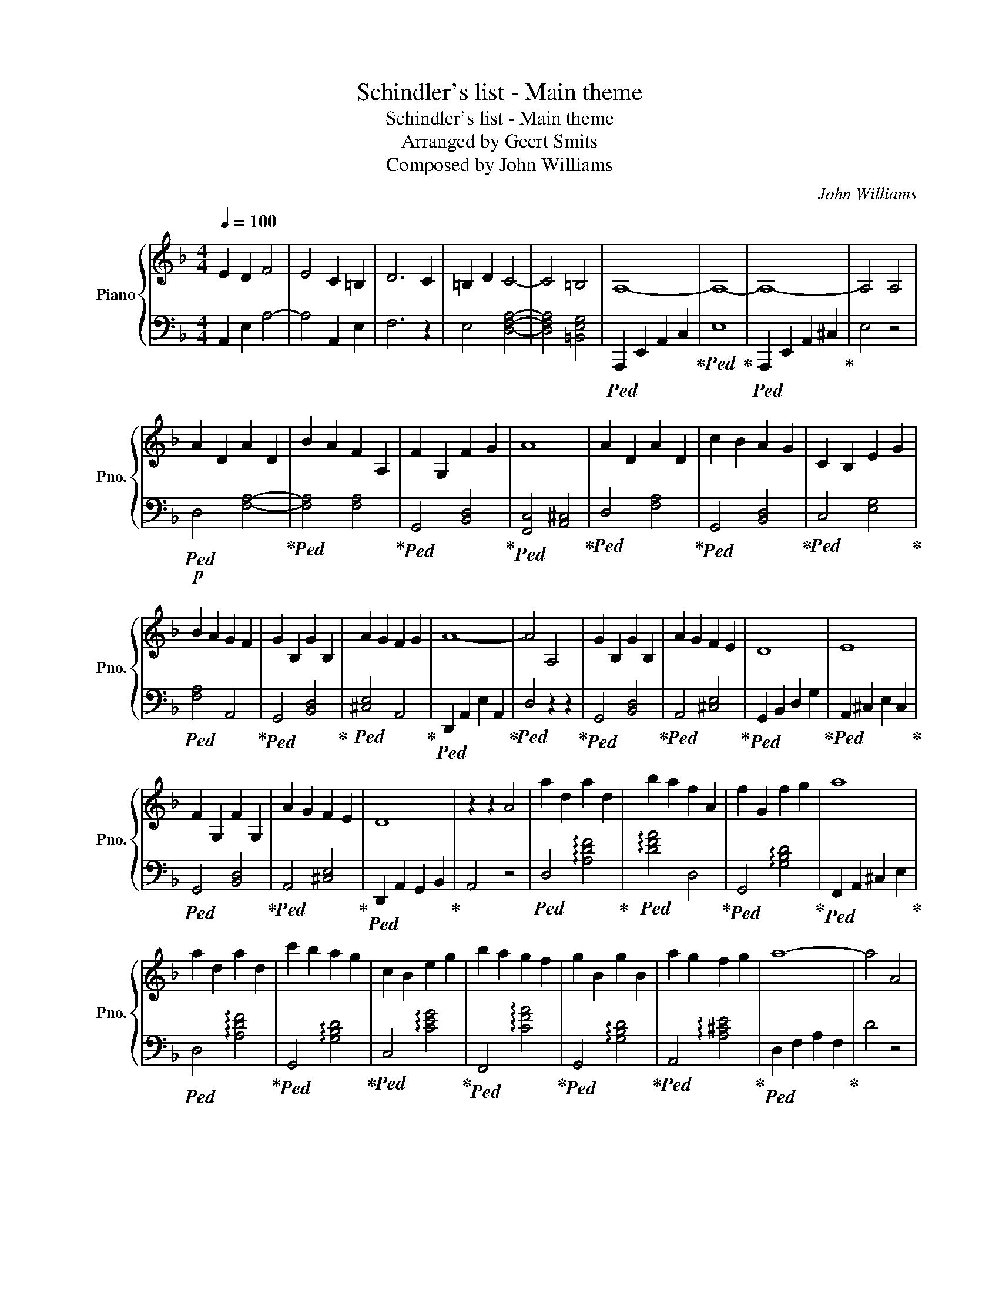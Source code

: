 X:1
T:Schindler's list - Main theme
T:Schindler's list - Main theme
T:Arranged by Geert Smits 
T:Composed by John Williams 
C:John Williams
%%score { 1 | 2 }
L:1/8
Q:1/4=100
M:4/4
K:F
V:1 treble nm="Piano" snm="Pno."
V:2 bass 
V:1
 E2 D2 F4 | E4 C2 =B,2 | D6 C2 | =B,2 D2 C4- | C4 =B,4 | A,8- | A,8- | A,8- | A,4 A,4 | %9
 A2 D2 A2 D2 | B2 A2 F2 A,2 | F2 G,2 F2 G2 | A8 | A2 D2 A2 D2 | c2 B2 A2 G2 | C2 B,2 E2 G2 | %16
 B2 A2 G2 F2 | G2 B,2 G2 B,2 | A2 G2 F2 G2 | A8- | A4 A,4 | G2 B,2 G2 B,2 | A2 G2 F2 E2 | D8 | E8 | %25
 F2 G,2 F2 G,2 | A2 G2 F2 E2 | D8 | z2 z2 A4 | a2 d2 a2 d2 | b2 a2 f2 A2 | f2 G2 f2 g2 | a8 | %33
 a2 d2 a2 d2 | c'2 b2 a2 g2 | c2 B2 e2 g2 | b2 a2 g2 f2 | g2 B2 g2 B2 | a2 g2 f2 g2 | a8- | a4 A4 | %41
 g2 B2 g2 B2 | a2 g2 f2 e2 | d8 | e8 | f2 G2 f2 G2 | a2 g2 f2 e2 | d8- | d8 | z8 | [DGB]6 AG | %51
 [DGBd]4 G4 | [A,EA]3 G Adfa | [dfad']8 | z g'e'd' bged | [DGB]4 g2 G2 | [GBdg]3 f [E_A=Be]4 | %57
[K:C][K:treble] z2 ed f2 e2 | B3 c d4- | d2 cd B2 A_A | B2 A6 | z2 ed g2 f2 | B3 c d4- | %63
 d2 DE F2 FG | A2 AB _e^F/B/ e/^f/b/_e'/ | [ee']2 [Aa]2 [ee']2 [Aa]2 | [ff']2 [ee']2 [cc']2 [Ee]2 | %67
 [cc']2 [Dd]2 [cc']2 [dd']2 | [ee']8 | [ee']2 [Aa]2 [ee']2 [Aa]2 | [gg']2 [ff']2 [ee']2 [dd']2 | %71
 [Gg]2 [Ff]2 [Bb]2 [dd']2 | [ff']2 [ee']2 [dd']2 [cc']2 | [dd']2 [Ff]2 [dd']2 [Ff]2 | %74
 [ee']2 [dd']2 [cc']2 [dd']2 | [ee']4 (3dcB (3AGF | E6 c2 | d2 F2 d2 F2 | e2 d2 c2 B2 | %79
 A2 A,2 CDEA | B6 c/B/A/B/ | c2 D2 c2 D2 | e2 d2 c2 B2 | A6 E2 | ABce abc'd' | e'2 a2 e'2 a2 | %86
 f'2 e'2 c'2 e2 | g'2 f'2 e'2 d'2 | c'd'ba g/f/d/c/ (5:4:5B/A/G/F/E/ | D2 C2 B,2 F2 | d2 c2 B2 D2 | %91
 f2 e2 d2 b2 | d'2 f2 e2 ^g'2 | a'8- | a'8- | a'8 |] %96
V:2
 A,,2 E,2 A,4- | A,4 A,,2 E,2 | F,6 z2 | E,4 [D,F,A,]4- | [D,F,A,]4 [=B,,E,G,]4 | %5
!ped! A,,,2 E,,2 A,,2 C,2!ped-up! |!ped! E,8!ped-up! |!ped! A,,,2 E,,2 A,,2 ^C,2!ped-up! | E,4 z4 | %9
!p!!ped! D,4 [F,A,]4-!ped-up! |!ped! [F,A,]4 [F,A,]4!ped-up! |!ped! G,,4 [B,,D,]4!ped-up! | %12
!ped! [F,,C,]4 [A,,^C,]4!ped-up! |!ped! D,4 [F,A,]4!ped-up! |!ped! G,,4 [B,,D,]4!ped-up! | %15
!ped! C,4 [E,G,]4!ped-up! |!ped! [F,A,]4 A,,4!ped-up! |!ped! G,,4 [B,,D,]4!ped-up! | %18
!ped! [^C,E,]4 A,,4!ped-up! |!ped! D,,2 A,,2 E,2 A,,2!ped-up! |!ped! D,4 z2 z2!ped-up! | %21
!ped! G,,4 [B,,D,]4!ped-up! |!ped! A,,4 [^C,E,]4!ped-up! |!ped! G,,2 B,,2 D,2 G,2!ped-up! | %24
!ped! A,,2 ^C,2 E,2 C,2!ped-up! |!ped! G,,4 [B,,D,]4!ped-up! |!ped! A,,4 [^C,E,]4!ped-up! | %27
!ped! D,,2 A,,2 G,,2 B,,2!ped-up! | A,,4 z4 |!ped! D,4 !arpeggio![A,DF]4!ped-up! | %30
!ped! !arpeggio![DFA]4 D,4!ped-up! |!ped! G,,4 !arpeggio![G,B,D]4!ped-up! | %32
!ped! F,,2 A,,2 ^C,2 E,2!ped-up! |!ped! D,4 !arpeggio![A,DF]4!ped-up! | %34
!ped! G,,4 !arpeggio![G,B,D]4!ped-up! |!ped! C,4 !arpeggio![CEG]4!ped-up! | %36
!ped! F,,4 !arpeggio![CFA]4!ped-up! |!ped! G,,4 !arpeggio![G,B,D]4!ped-up! | %38
!ped! A,,4 !arpeggio![A,^CE]4!ped-up! |!ped! D,2 F,2 A,2 F,2!ped-up! | D4 z4 | %41
!ped! G,,4 !arpeggio![G,B,D]4!ped-up! |!ped! A,,4 !arpeggio![A,^CE]4!ped-up! | %43
!ped! G,,2 B,,2 D,2 G,2!ped-up! |!ped! A,,2 ^C,2 E,2 C,2!ped-up! | %45
!ped! G,,4 !arpeggio![G,B,D]4!ped-up! |!ped! A,,4 !arpeggio![A,^CE]4!ped-up! | %47
!ped! D,2 A,2 G,2 B,2!ped-up! |!ped! A,8!ped-up! | z2!mf! A,G, B,2 A,2 | E,3 F, G,4- | %51
 G,2 F,G, E,2 D,^C, | E,2 D,6 | z2 A,G, C2 B,2 | E,3 F, G,4- | G,2 G,,A,, B,,2 B,,C, | %56
 D,2 E,F, _A,4 |[K:C][K:bass]!p!!ped! A,2 [CE]4 [CE]2!ped-up! |!ped! A,2 [DF]4 [DF]2!ped-up! | %59
!ped! A,2 [DF]4 [B,D]2!ped-up! |!ped! A,2 [CE]4 [CE]2!ped-up! |!ped! A,4 [E,A,CE]4!ped-up! | %62
!ped! !arpeggio![F,A,DF]8!ped-up! |!ped! D,4 [F,A,D]4!ped-up! | %64
!ped! [A,DF]4 !arpeggio![^F,B,_E^F]4!ped-up! |!ped! [A,,,A,,]2 C,2 [E,A,C]2 C,2!ped-up! | %66
!ped! [A,,,A,,]2 C,2 [E,A,C]2 A,,2!ped-up! |!ped! D,,2 A,,2 [D,F,A,]2 A,,2!ped-up! | %68
!ped! C,,2 [C,E,G,C]2 E,,2 [E,^G,B,E]2!ped-up! |!ped! A,,2 C,2 [E,A,C]2 C,2!ped-up! | %70
!ped! D,,2 A,,2 [D,F,A,]2 A,,2!ped-up! |!ped! G,,2 B,,2 [D,G,B,]2 B,,2!ped-up! | %72
!ped! C,,2 G,,2 [C,E,G,]2 C,,2!ped-up! |!ped! D,,2 A,,2 [D,F,A,]2 A,,2!ped-up! | %74
!ped! E,,2 ^G,,2 [B,,E,^G,]2 G,,2!ped-up! |!ped! A,,2 C,2 E,2 A,2!ped-up! |!ped! C6 z2!ped-up! | %77
!ped! D,,2 A,,2 [D,F,A,]2 A,,2!ped-up! |!ped! E,,2 ^G,,2 [B,,E,^G,]2 G,,2!ped-up! | %79
!ped! D,,2 F,,2 A,,2 D,2!ped-up! |!ped! E,,2 ^G,,2 B,,2 E,2!ped-up! | %81
!ped! D,,2 A,,2 [D,F,A,]2 A,,2!ped-up! |!ped! E,,2 ^G,,2 [B,,E,^G,]2 G,,2!ped-up! | %83
!ped! [A,,C,E,]6 z2!ped-up! |!ped! A,2 C2 E2 A2!ped-up! |!ped! [Ace]8!ped-up! | %86
!ped! [EAc]8!ped-up! |!ped! !arpeggio![DFAd]8-!ped-up! |!ped! [DFAd]8!ped-up! |!ped! D,8!ped-up! | %90
!ped! F,8!ped-up! |!ped! B,,8!ped-up! |!ped! D,4 B,,4!ped-up! |!ped! A,,2 E,2 A,2 C2!ped-up! | %94
!ped! E2 A2 c2 e2!ped-up! |!ped! a8!ped-up! |] %96

